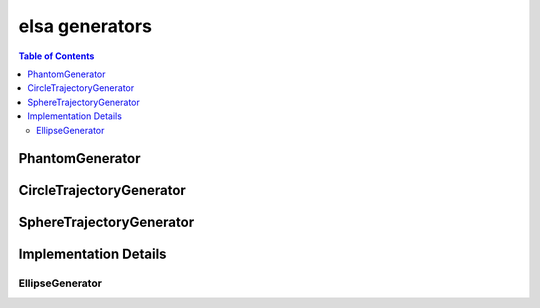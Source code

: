 ***************
elsa generators
***************

.. contents:: Table of Contents

PhantomGenerator
================

.. doxygenclass:: elsa::PhantomGenerator


CircleTrajectoryGenerator
=========================

.. doxygenclass:: elsa::CircleTrajectoryGenerator


SphereTrajectoryGenerator
=========================

.. doxygenclass:: elsa::SphereTrajectoryGenerator


Implementation Details
======================

EllipseGenerator
----------------

.. doxygenclass:: elsa::EllipseGenerator
